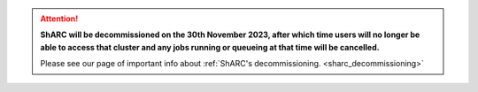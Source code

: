 .. |br| raw:: html

    <br/>

.. |hide-external-link-icons| raw:: html

    <style>
    .rst-content.style-external-links a.reference.external::after {visibility:hidden;}
    </style>

.. role:: underline-bold
    :class: underline-bold

.. attention::

    **ShARC will be decommissioned on the 30th November 2023, after which time users will no longer be able to access that cluster and any jobs running or 
    queueing at that time will be cancelled.**

    Please see our page of important info about :ref:`ShARC's decommissioning. <sharc_decommissioning>`
